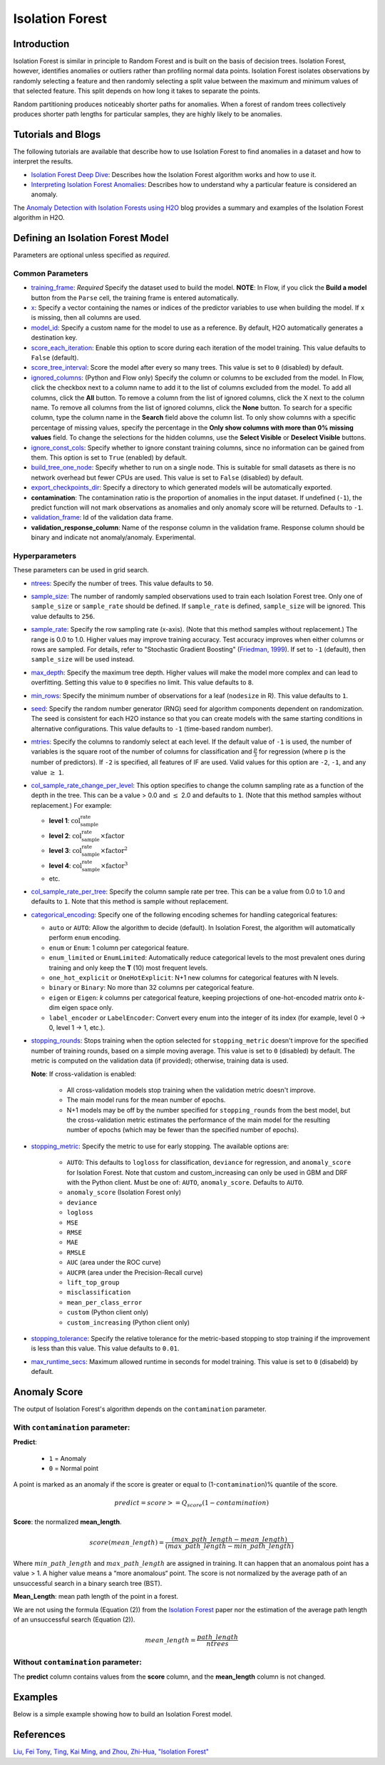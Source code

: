 .. _isoforest:

Isolation Forest
----------------

Introduction
~~~~~~~~~~~~

Isolation Forest is similar in principle to Random Forest and is built on the basis of decision trees. Isolation Forest, however, identifies anomalies or outliers rather than profiling normal data points. Isolation Forest isolates observations by randomly selecting a feature and then randomly selecting a split value between the maximum and minimum values of that selected feature. This split depends on how long it takes to separate the points. 

Random partitioning produces noticeably shorter paths for anomalies. When a forest of random trees collectively produces shorter path lengths for particular samples, they are highly likely to be anomalies.

Tutorials and Blogs
~~~~~~~~~~~~~~~~~~~

The following tutorials are available that describe how to use Isolation Forest to find anomalies in a dataset and how to interpret the results. 

- `Isolation Forest Deep Dive <https://github.com/h2oai/h2o-tutorials/blob/master/tutorials/isolation-forest/isolation-forest.ipynb>`__: Describes how the Isolation Forest algorithm works and how to use it.
- `Interpreting Isolation Forest Anomalies <https://github.com/h2oai/h2o-tutorials/blob/master/tutorials/isolation-forest/interpreting_isolation-forest.ipynb>`__: Describes how to understand why a particular feature is considered an anomaly.

The `Anomaly Detection with Isolation Forests using H2O <https://www.h2o.ai/blog/anomaly-detection-with-isolation-forests-using-h2o/>`__ blog provides a summary and examples of the Isolation Forest algorithm in H2O. 

Defining an Isolation Forest Model
~~~~~~~~~~~~~~~~~~~~~~~~~~~~~~~~~~

Parameters are optional unless specified as *required*.

Common Parameters
'''''''''''''''''

-  `training_frame <algo-params/training_frame.html>`__: *Required* Specify the dataset used to build the model. **NOTE**: In Flow, if you click the **Build a model** button from the ``Parse`` cell, the training frame is entered automatically.

-  `x <algo-params/x.html>`__: Specify a vector containing the names or indices of the predictor variables to use when building the model. If ``x`` is missing, then all columns are used.

-  `model_id <algo-params/model_id.html>`__: Specify a custom name for the model to use as a reference. By default, H2O automatically generates a destination key.

-  `score_each_iteration <algo-params/score_each_iteration.html>`__: Enable this option to score during each iteration of the model training. This value defaults to ``False`` (default).

-  `score_tree_interval <algo-params/score_tree_interval.html>`__: Score the model after every so many trees. This value is set to ``0`` (disabled) by default.

-  `ignored_columns <algo-params/ignored_columns.html>`__: (Python and Flow only) Specify the column or columns to be excluded from the model. In Flow, click the checkbox next to a column name to add it to the list of columns excluded from the model. To add all columns, click the **All** button. To remove a column from the list of ignored columns, click the X next to the column name. To remove all columns from the list of ignored columns, click the **None** button. To search for a specific column, type the column name in the **Search** field above the column list. To only show columns with a specific percentage of missing values, specify the percentage in the **Only show columns with more than 0% missing values** field. To change the selections for the hidden columns, use the **Select Visible** or **Deselect Visible** buttons.

-  `ignore_const_cols <algo-params/ignore_const_cols.html>`__: Specify whether to ignore constant training columns, since no information can be gained from them. This option is set to ``True`` (enabled) by default.

-  `build_tree_one_node <algo-params/build_tree_one_node.html>`__: Specify whether to run on a single node. This is suitable for small datasets as there is no network overhead but fewer CPUs are used. This value is set to ``False`` (disabled) by default.

-  `export_checkpoints_dir <algo-params/export_checkpoints_dir.html>`__: Specify a directory to which generated models will be automatically exported.

- **contamination**: The contamination ratio is the proportion of anomalies in the input dataset. If undefined (``-1``), the predict function will not mark observations as anomalies and only anomaly score will be returned. Defaults to ``-1``.

-  `validation_frame <algo-params/validation_frame.html>`__: Id of the validation data frame.

- **validation_response_column**: Name of the response column in the validation frame. Response column should be binary and indicate not anomaly/anomaly. Experimental. 


Hyperparameters
'''''''''''''''

These parameters can be used in grid search.

-  `ntrees <algo-params/ntrees.html>`__: Specify the number of trees. This value defaults to ``50``.

-  `sample_size <algo-params/sample_size.html>`__: The number of randomly sampled observations used to train each Isolation Forest tree. Only one of ``sample_size`` or ``sample_rate`` should be defined. If ``sample_rate`` is defined, ``sample_size`` will be ignored. This value defaults to ``256``.

-  `sample_rate <algo-params/sample_rate.html>`__: Specify the row sampling rate (x-axis). (Note that this method samples without replacement.) The range is 0.0 to 1.0. Higher values may improve training accuracy. Test accuracy improves when either columns or rows are sampled. For details, refer to "Stochastic Gradient Boosting" (`Friedman, 1999 <https://statweb.stanford.edu/~jhf/ftp/stobst.pdf>`__). If set to ``-1`` (default), then ``sample_size`` will be used instead.

-  `max_depth <algo-params/max_depth.html>`__: Specify the maximum tree depth. Higher values will make the model more complex and can lead to overfitting. Setting this value to ``0`` specifies no limit. This value defaults to ``8``.

-  `min_rows <algo-params/min_rows.html>`__: Specify the minimum number of observations for a leaf (``nodesize`` in R). This value defaults to ``1``.

-  `seed <algo-params/seed.html>`__: Specify the random number generator (RNG) seed for algorithm components dependent on randomization. The seed is consistent for each H2O instance so that you can create models with the same starting conditions in alternative configurations. This value defaults to ``-1`` (time-based random number).

-  `mtries <algo-params/mtries.html>`__: Specify the columns to randomly select at each level. If the default value of ``-1`` is used, the number of variables is the square root of the number of columns for classification and :math:`\frac{p}{3}` for regression (where p is the number of predictors). If ``-2`` is specified, all features of IF are used. Valid values for this option are ``-2``, ``-1``, and any value :math:`\geq` ``1``.

-  `col_sample_rate_change_per_level <algo-params/col_sample_rate_change_per_level.html>`__: This option specifies to change the column sampling rate as a function of the depth in the tree. This can be a value > 0.0 and :math:`\leq` 2.0 and defaults to ``1``. (Note that this method samples without replacement.) For example:

   - **level 1**: :math:`\text{col_sample_rate}`
   - **level 2**: :math:`\text{col_sample_rate} \times \text{factor}` 
   - **level 3**: :math:`\text{col_sample_rate} \times \text{factor}^2`
   - **level 4**: :math:`\text{col_sample_rate} \times \text{factor}^3`
   - etc.

-  `col_sample_rate_per_tree <algo-params/col_sample_rate_per_tree.html>`__: Specify the column sample rate per tree. This can be a value from 0.0 to 1.0 and defaults to ``1``. Note that this method is sample without replacement.

- `categorical_encoding <algo-params/categorical_encoding.html>`__: Specify one of the following encoding schemes for handling categorical features:

  - ``auto`` or ``AUTO``: Allow the algorithm to decide (default). In Isolation Forest, the algorithm will automatically perform ``enum`` encoding.
  - ``enum`` or ``Enum``: 1 column per categorical feature.
  - ``enum_limited`` or ``EnumLimited``: Automatically reduce categorical levels to the most prevalent ones during training and only keep the **T** (10) most frequent levels.
  - ``one_hot_explicit`` or ``OneHotExplicit``: N+1 new columns for categorical features with N levels.
  - ``binary`` or ``Binary``: No more than 32 columns per categorical feature.
  - ``eigen`` or ``Eigen``: *k* columns per categorical feature, keeping projections of one-hot-encoded matrix onto *k*-dim eigen space only.
  - ``label_encoder`` or ``LabelEncoder``:  Convert every enum into the integer of its index (for example, level 0 -> 0, level 1 -> 1, etc.).

-  `stopping_rounds <algo-params/stopping_rounds.html>`__: Stops training when the option selected for ``stopping_metric`` doesn't improve for the specified number of training rounds, based on a simple moving average. This value is set to ``0`` (disabled) by default. The metric is computed on the validation data (if provided); otherwise, training data is used.
   
   **Note**: If cross-validation is enabled:

    - All cross-validation models stop training when the validation metric doesn't improve.
    - The main model runs for the mean number of epochs.
    - N+1 models may be off by the number specified for ``stopping_rounds`` from the best model, but the cross-validation metric estimates the performance of the main model for the resulting number of epochs (which may be fewer than the specified number of epochs).

-  `stopping_metric <algo-params/stopping_metric.html>`__: Specify the metric to use for early stopping. The available options are:
    
    - ``AUTO``: This defaults to ``logloss`` for classification, ``deviance`` for regression, and ``anomaly_score`` for Isolation Forest. Note that custom and custom_increasing can only be used in GBM and DRF with the Python client. Must be one of: ``AUTO``, ``anomaly_score``. Defaults to ``AUTO``.
    - ``anomaly_score`` (Isolation Forest only)
    - ``deviance``
    - ``logloss``
    - ``MSE``
    - ``RMSE``
    - ``MAE``
    - ``RMSLE``
    - ``AUC`` (area under the ROC curve)
    - ``AUCPR`` (area under the Precision-Recall curve)
    - ``lift_top_group``
    - ``misclassification``
    - ``mean_per_class_error``
    - ``custom`` (Python client only)
    - ``custom_increasing`` (Python client only)

-  `stopping_tolerance <algo-params/stopping_tolerance.html>`__: Specify the relative tolerance for the metric-based stopping to stop training if the improvement is less than this value. This value defaults to ``0.01``.

-  `max_runtime_secs <algo-params/max_runtime_secs.html>`__: Maximum allowed runtime in seconds for model training. This value is set to ``0`` (disabeld) by default.

Anomaly Score
~~~~~~~~~~~~~

The output of Isolation Forest's algorithm depends on the ``contamination`` parameter.

With ``contamination`` parameter:
'''''''''''''''''''''''''''''''''

**Predict**:

    - ``1`` = Anomaly
    - ``0`` = Normal point

A point is marked as an anomaly if the score is greater or equal to (1-``contamination``)% quantile of the score.

.. math::
    predict = score >= Q_{score}(1-contamination)

**Score**: the normalized **mean_length**.

.. math::
    score(mean\_length) = \frac{(max\_path\_length - mean\_length)}{(max\_path\_length - min\_path\_length)}


Where :math:`min\_path\_length` and :math:`max\_path\_length` are assigned in training. It can happen that an anomalous point has a value > 1. A higher value means a “more anomalous“ point. The score is not normalized by the average path of an unsuccessful search in a binary search tree (BST).

**Mean_Length**: mean path length of the point in a forest. 

We are not using the formula (Equation (2)) from the `Isolation Forest <https://cs.nju.edu.cn/zhouzh/zhouzh.files/publication/icdm08b.pdf>`__ paper nor the estimation of the average path length of an unsuccessful search (Equation (2)).

.. math::
    mean\_length = \frac{path\_length}{ntrees}

Without ``contamination`` parameter:
''''''''''''''''''''''''''''''''''''

The **predict** column contains values from the **score** column, and the **mean_length** column is not changed.

Examples
~~~~~~~~

Below is a simple example showing how to build an Isolation Forest model. 

.. tabs::
   .. code-tab:: r R

        library(h2o)
        h2o.init()

        # Import the prostate dataset
        prostate <- h2o.importFile(path = "https://raw.github.com/h2oai/h2o/master/smalldata/logreg/prostate.csv")

        # Split dataset giving the training dataset 75% of the data
        prostate_split <- h2o.splitFrame(data = prostate, ratios = 0.75)

        # Create a training set from the 1st dataset in the split
        train <- prostate_split[[1]]

        # Create a testing set from the 2nd dataset in the split
        test <- prostate_split[[2]]

        # Build an Isolation forest model
        model <- h2o.isolationForest(training_frame = train, 
                                     sample_rate = 0.1, 
                                     max_depth = 20, 
                                     ntrees = 50)

        # Calculate score
        score <- h2o.predict(model, test)
        result_pred <- score$predict

        # Predict the leaf node assignment
        ln_pred <- h2o.predict_leaf_node_assignment(model, test)

   .. code-tab:: python

        import h2o
        from h2o.estimators import H2OIsolationForestEstimator
        h2o.init()
        
        # Import the prostate dataset
        h2o_df = h2o.import_file("https://raw.github.com/h2oai/h2o/master/smalldata/logreg/prostate.csv")
        
        # Split the data giving the training dataset 75% of the data
        train,test = h2o_df.split_frame(ratios=[0.75])

        # Build an Isolation forest model
        model = H2OIsolationForestEstimator(sample_rate = 0.1, 
                                            max_depth = 20, 
                                            ntrees = 50)
        model.train(training_frame=train)

        # Calculate score
        score = model.predict(test)
        result_pred = score["predict"]

        # Predict the leaf node assignment
        ln_pred = model.predict_leaf_node_assignment(test, "Path")


References
~~~~~~~~~~

`Liu, Fei Tony, Ting, Kai Ming, and Zhou, Zhi-Hua, "Isolation Forest" <https://cs.nju.edu.cn/zhouzh/zhouzh.files/publication/icdm08b.pdf>`__

